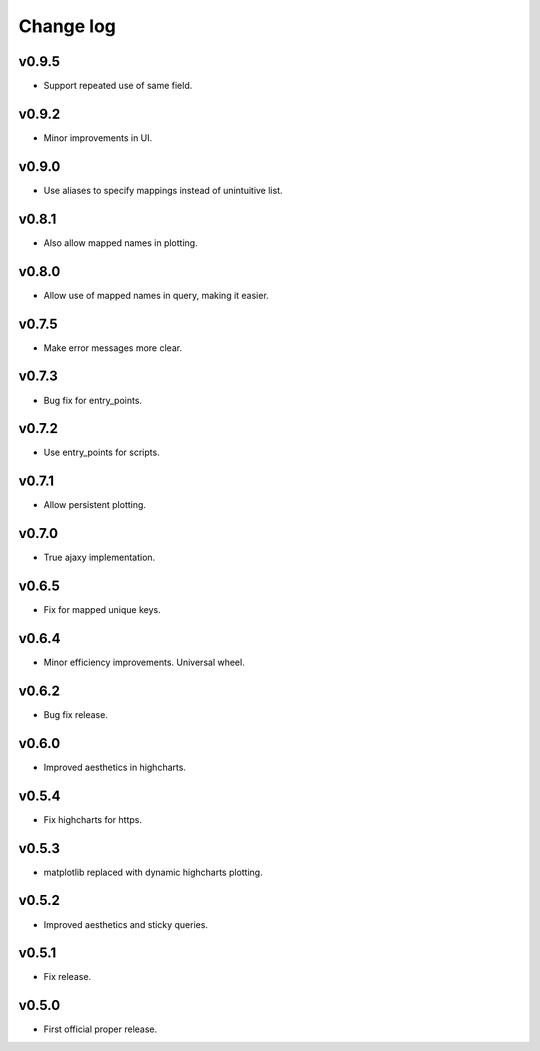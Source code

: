 Change log
==========

v0.9.5
------
* Support repeated use of same field.

v0.9.2
------
* Minor improvements in UI.

v0.9.0
------
* Use aliases to specify mappings instead of unintuitive list.

v0.8.1
------
* Also allow mapped names in plotting.

v0.8.0
------
* Allow use of mapped names in query, making it easier.

v0.7.5
------
* Make error messages more clear.

v0.7.3
------
* Bug fix for entry_points.

v0.7.2
------
* Use entry_points for scripts.

v0.7.1
------
* Allow persistent plotting.

v0.7.0
------
* True ajaxy implementation.

v0.6.5
------
* Fix for mapped unique keys.

v0.6.4
------
* Minor efficiency improvements. Universal wheel.

v0.6.2
------
* Bug fix release.

v0.6.0
------
* Improved aesthetics in highcharts.

v0.5.4
------
* Fix highcharts for https.

v0.5.3
------
* matplotlib replaced with dynamic highcharts plotting.

v0.5.2
------
* Improved aesthetics and sticky queries.

v0.5.1
------
* Fix release.

v0.5.0
------
* First official proper release.
